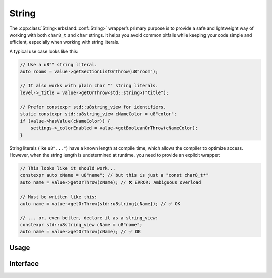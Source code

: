 
******
String
******

The :cpp:class:`String<erbsland::conf::String>` wrapper’s primary purpose is to provide a safe and lightweight way of working with both ``char8_t`` and ``char`` strings. It helps you avoid common pitfalls while keeping your code simple and efficient, especially when working with string literals.

A typical use case looks like this:

.. code-block:: cpp

    // Use a u8"" string literal.
    auto rooms = value->getSectionListOrThrow(u8"room");

    // It also works with plain char "" string literals.
    level->_title = value->getOrThrow<std::string>("title");

    // Prefer constexpr std::u8string_view for identifiers.
    static constexpr std::u8string_view cNameColor = u8"color";
    if (value->hasValue(cNameColor)) {
        settings->_colorEnabled = value->getBooleanOrThrow(cNameColor);
    }

String literals (like ``u8"..."``) have a known length at compile time, which allows the compiler to optimize access. However, when the string length is undetermined at runtime, you need to provide an explicit wrapper:

.. code-block:: cpp

    // This looks like it should work...
    constexpr auto cName = u8"name"; // but this is just a "const char8_t*"
    auto name = value->getOrThrow(cName); // ❌ ERROR: Ambiguous overload

    // Must be written like this:
    auto name = value->getOrThrow(std::u8string{cName}); // ✅ OK

    // ... or, even better, declare it as a string_view:
    constexpr std::u8string_view cName = u8"name";
    auto name = value->getOrThrow(cName); // ✅ OK


Usage
=====

.. code-block:: cpp
    :linenos:

    auto str = String{u8"text"}; // unchecked, assuming valid UTF-8
    // ...
    std::cout << str.toCharString();

.. code-block:: cpp
    :linenos:

    void processData(std::string_view view) {
        auto str = String::fromCharString(view); // checked, throws on encoding errors
        // ...
    }

Interface
=========

.. doxygenclass:: erbsland::conf::String
    :members:

.. doxygenenum:: erbsland::conf::EscapeMode


